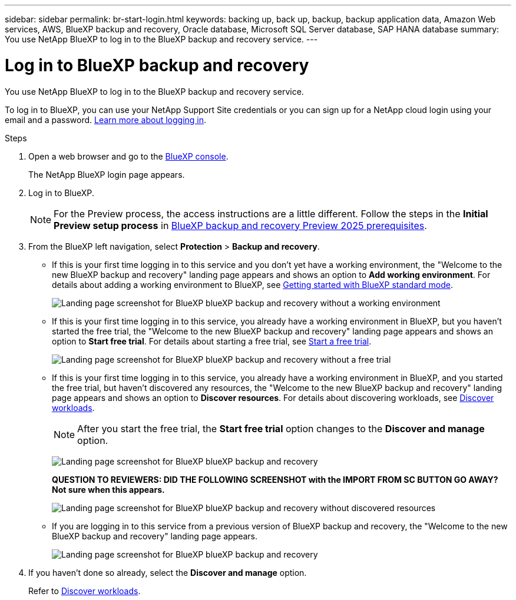 ---
sidebar: sidebar
permalink: br-start-login.html
keywords: backing up, back up, backup, backup application data, Amazon Web services, AWS, BlueXP backup and recovery, Oracle database, Microsoft SQL Server database, SAP HANA database
summary: You use NetApp BlueXP to log in to the BlueXP backup and recovery service. 
---

= Log in to BlueXP backup and recovery
:hardbreaks:
:nofooter:
:icons: font
:linkattrs:
:imagesdir: ./media/

[.lead]
You use NetApp BlueXP to log in to the BlueXP backup and recovery service. 

//BlueXP backup and recovery uses role-based access control (RBAC) to govern the access that each user has to specific actions. 

//For details about the actions that each role can perform, see link:rp-reference-roles.html[BlueXP ransomware protection role-based access control privileges].

To log in to BlueXP, you can use your NetApp Support Site credentials or you can sign up for a NetApp cloud login using your email and a password. https://docs.netapp.com/us-en/bluexp-setup-admin/task-logging-in.html[Learn more about logging in^].

.Steps

. Open a web browser and go to the https://console.bluexp.netapp.com/[BlueXP console^].
+ 
The NetApp BlueXP login page appears.

. Log in to BlueXP. 
+ 
NOTE: For the Preview process, the access instructions are a little different. Follow the steps in the *Initial Preview setup process* in link:concept-start-prereq.html[BlueXP backup and recovery Preview 2025 prerequisites].

. From the BlueXP left navigation, select *Protection* > *Backup and recovery*. 
//. For the Preview version, select "Applications" from the left navigation.
+
* If this is your first time logging in to this service and you don't yet have a working environment, the "Welcome to the new BlueXP backup and recovery" landing page appears and shows an option to *Add working environment*. For details about adding a working environment to BlueXP, see https://docs.netapp.com/us-en/bluexp-setup-admin/task-quick-start-standard-mode.html[Getting started with BlueXP standard mode^].
+
image:screen-br-landing-no-we.png[Landing page screenshot for BlueXP blueXP backup and recovery without a working environment]
+
* If this is your first time logging in to this service, you already have a working environment in BlueXP, but you haven't started the free trial, the "Welcome to the new BlueXP backup and recovery" landing page appears and shows an option to *Start free trial*. For details about starting a free trial, see link:br-start-trial.html[Start a free trial].
+
image:screen-br-landing-unified-start-trial.png[Landing page screenshot for BlueXP blueXP backup and recovery without a free trial]

* If this is your first time logging in to this service, you already have a working environment in BlueXP, and you started the free trial, but haven't discovered any resources, the "Welcome to the new BlueXP backup and recovery" landing page appears and shows an option to *Discover resources*. For details about discovering workloads, see link:br-start-discover.html[Discover workloads].
+
NOTE: After you start the free trial, the *Start free trial* option changes to the *Discover and manage* option. 
+
image:screen-br-landing-unified.png[Landing page screenshot for BlueXP blueXP backup and recovery]
+
*QUESTION TO REVIEWERS: DID THE FOLLOWING SCREENSHOT with the IMPORT FROM SC BUTTON GO AWAY?  Not sure when this appears.*
+
image:screen-br-landing-discover-import-buttons.png[Landing page screenshot for BlueXP blueXP backup and recovery without discovered resources]
+
* If you are logging in to this service from a previous version of BlueXP backup and recovery, the "Welcome to the new BlueXP backup and recovery" landing page appears.  
+
image:screen-br-landing-unified.png[Landing page screenshot for BlueXP blueXP backup and recovery]
//+ 
//* Otherwise, the BlueXP backup and recovery Dashboard appears.
//+
//image:screen-br-dashboard2.png[BlueXP backup and recovery Dashboard]


. If you haven't done so already, select the *Discover and manage* option. 
+
Refer to link:br-start-discover.html[Discover workloads].
 
//* If you are a BlueXP user with an an existing Connector, when you select "*Backup and recovery*", a message appears about signing up. 

//* If you are new to BlueXP and haven't used any Connector, when you select "*Backup and recovery*", a message appears about signing up. Go ahead and submit the form. NetApp will contact you about your evaluation request.



